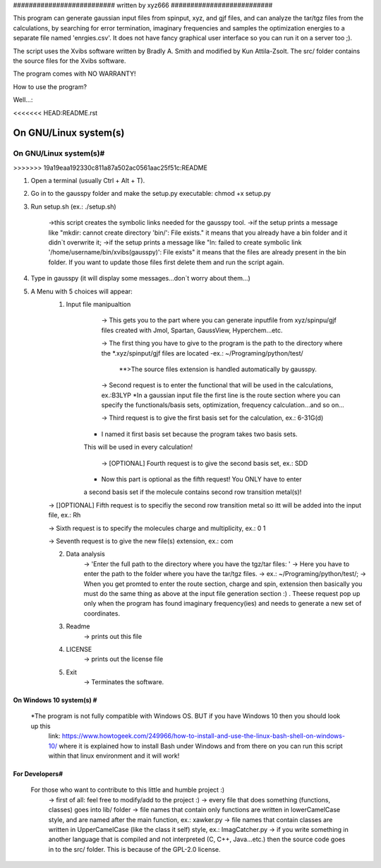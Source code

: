 ########################## written by xyz666 ##########################

This program can generate gaussian input files from spinput, xyz, and gjf files,
and can analyze the tar/tgz files from the calculations, by searching for error termination, 
imaginary frequencies and samples the optimization energies to a separate file named 'enrgies.csv'.
It does not have fancy graphical user interface so you can run it on a server too ;).

The script uses the Xvibs software written by Bradly A. Smith and modified by Kun Attila-Zsolt.
The src/ folder contains the source files for the Xvibs software.

The program comes with NO WARRANTY!

How to use the program? 

Well...:

<<<<<<< HEAD:README.rst

On GNU/Linux system(s) 
======================
=======
#######################
On GNU/Linux system(s)#
#######################
>>>>>>> 19a19eaa192330c811a87a502ac0561aac25f51c:README


1. Open a terminal (usually Ctrl + Alt + T).

2. Go in to the gausspy folder and make the setup.py executable: chmod +x setup.py

3. Run setup.sh (ex.: ./setup.sh)

	->this script creates the symbolic links needed for the gausspy tool.
	->if the setup prints a message like "mkdir: cannot create directory 'bin/': File exists." it means
	that you already have a bin folder and it didn`t overwrite it;  
	->if the setup prints a message like "ln: failed to create symbolic link '/home/username/bin/xvibs(gausspy)': File
	exists" it means that the files are already present in the bin folder. If you want to update those files first 
	delete them and run the script again.

4. Type in gausspy (it will display some messages...don`t worry about them...)

5. A Menu with 5 choices will appear:
	1. Input file manipualtion 
		-> This gets you to the part where you can generate inputfile from xyz/spinpu/gjf files created with Jmol, 
		Spartan, GaussView, Hyperchem...etc.
		
		-> The first thing you have to give to the program is the path to the directory where the *.xyz/spinput/gjf files
		are located
		-ex.: ~/Programing/python/test/
		    **>The source files extension is handled automatically by gausspy.
		
		-> Second request is to enter the functional that will be used in the  calculations, ex.:B3LYP
    		*In a gaussian input file the first line is the route section where you can specify 
	    	the functionals/basis sets, optimization, frequency calculation...and so on...
		
		-> Third request is to give the first basis set for the calculation, ex.: 6-31G(d)
            * I named it first basis set because the program takes two basis sets.
            This will be used in every calculation!

		-> [OPTIONAL] Fourth request is to give the second basis set, ex.: SDD
            * Now this part is optional as the fifth request! You ONLY have to enter
            a second basis set if the molecule contains second row transition metal(s)!

        -> []OPTIONAL] Fifth request is to specifiy the second row transition metal so itt will be added
        into the input file, ex.: Rh

        -> Sixth request is to specify the molecules charge and multiplicity, ex.: 0 1

        -> Seventh request is to give the new file(s) extension, ex.: com
		
		
	2. Data analysis
		-> 'Enter the full path to the directory where you have the tgz/tar files: '
		-> Here you have to enter the path to the folder where you have the tar/tgz files.
		-> ex.: ~/Programing/python/test/;
		-> When you get promted to enter the route section, charge and spin, extension then basically you 
		must do the same thing as above at the input file generation section :) . Theese request pop up only
		when the program has found imaginary frequency(ies) and needs to generate a new set of coordinates.

	3. Readme
		-> prints out this file
	
	4. LICENSE
		-> prints out the license file
	
	5. Exit
		-> Terminates the software.
		
#########################
On Windows 10 system(s) #
#########################

 *The program is not fully compatible with Windows OS. BUT if you have Windows 10 then you should look up this 
  link: https://www.howtogeek.com/249966/how-to-install-and-use-the-linux-bash-shell-on-windows-10/ where it is 
  explained how to install Bash under Windows and from there on you can run this script within that linux environment 
  and it will work!
 
###############
For Developers#
###############
    For those who want to contribute to this little and humble project :)
        -> first of all: feel free to modify/add to the project :)
        -> every file that does something (functions, classes) goes into lib/ folder
        -> file names that contain only functions are written in lowerCamelCase style, and are named after the main function, ex.: xawker.py
        -> file names that contain classes are written in UpperCamelCase (like the class it self) style, ex.: ImagCatcher.py
        -> if you write something in another language that is compiled and not interpreted (C, C++, Java...etc.) then the source
        code goes in to the src/ folder. This is because of the GPL-2.0 license.
